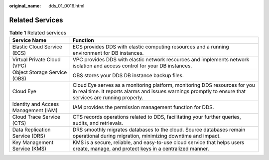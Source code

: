 :original_name: dds_01_0016.html

.. _dds_01_0016:

Related Services
================

.. table:: **Table 1** Related services

   +--------------------------------------+----------------------------------------------------------------------------------------------------------------------------------------------------------------------------------------+
   | Service Name                         | Function                                                                                                                                                                               |
   +======================================+========================================================================================================================================================================================+
   | Elastic Cloud Service (ECS)          | ECS provides DDS with elastic computing resources and a running environment for DB instances.                                                                                          |
   +--------------------------------------+----------------------------------------------------------------------------------------------------------------------------------------------------------------------------------------+
   | Virtual Private Cloud (VPC)          | VPC provides DDS with elastic network resources and implements network isolation and access control for your DB instances.                                                             |
   +--------------------------------------+----------------------------------------------------------------------------------------------------------------------------------------------------------------------------------------+
   | Object Storage Service (OBS)         | OBS stores your DDS DB instance backup files.                                                                                                                                          |
   +--------------------------------------+----------------------------------------------------------------------------------------------------------------------------------------------------------------------------------------+
   | Cloud Eye                            | Cloud Eye serves as a monitoring platform, monitoring DDS resources for you in real time. It reports alarms and issues warnings promptly to ensure that services are running properly. |
   +--------------------------------------+----------------------------------------------------------------------------------------------------------------------------------------------------------------------------------------+
   | Identity and Access Management (IAM) | IAM provides the permission management function for DDS.                                                                                                                               |
   +--------------------------------------+----------------------------------------------------------------------------------------------------------------------------------------------------------------------------------------+
   | Cloud Trace Service (CTS)            | CTS records operations related to DDS, facilitating your further queries, audits, and retrievals.                                                                                      |
   +--------------------------------------+----------------------------------------------------------------------------------------------------------------------------------------------------------------------------------------+
   | Data Replication Service (DRS)       | DRS smoothly migrates databases to the cloud. Source databases remain operational during migration, minimizing downtime and impact.                                                    |
   +--------------------------------------+----------------------------------------------------------------------------------------------------------------------------------------------------------------------------------------+
   | Key Management Service (KMS)         | KMS is a secure, reliable, and easy-to-use cloud service that helps users create, manage, and protect keys in a centralized manner.                                                    |
   +--------------------------------------+----------------------------------------------------------------------------------------------------------------------------------------------------------------------------------------+
